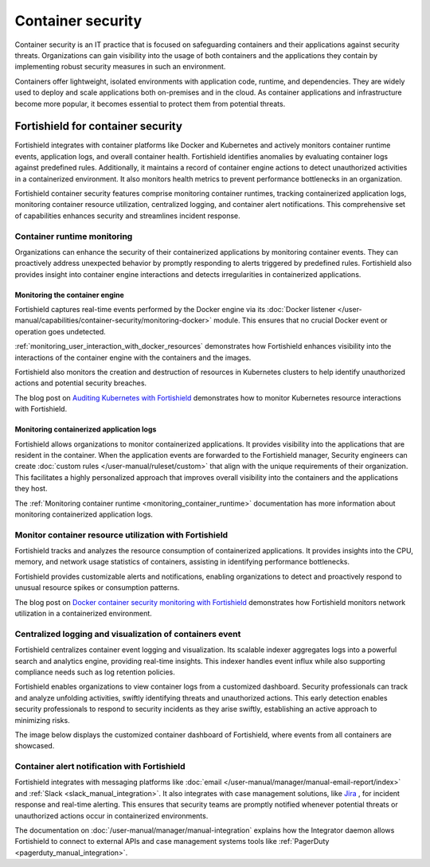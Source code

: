 .. Copyright (C) 2015, Fortishield, Inc.

.. meta::
   :description: Fortishield integrates with container platforms like Docker and Kubernetes. It actively monitors container runtime events, application logs, and overall container health. Learn more in this use case.
  
Container security
==================

Container security is an IT practice that is focused on safeguarding containers and their applications against security threats. Organizations can gain visibility into the usage of both containers and the applications they contain by implementing robust security measures in such an environment.

Containers offer lightweight, isolated environments with application code, runtime, and dependencies. They are widely used to deploy and scale applications both on-premises and in the cloud. As container applications and infrastructure become more popular, it becomes essential to protect them from potential threats. 

Fortishield for container security
----------------------------

Fortishield integrates with container platforms like Docker and Kubernetes and actively monitors container runtime events, application logs, and overall container health. Fortishield identifies anomalies by evaluating container logs against predefined rules. Additionally, it maintains a record of container engine actions to detect unauthorized activities in a containerized environment. It also monitors health metrics to prevent performance bottlenecks in an organization.

Fortishield container security features comprise monitoring container runtimes, tracking containerized application logs, monitoring container resource utilization, centralized logging, and container alert notifications. This comprehensive set of capabilities enhances security and streamlines incident response.

Container runtime monitoring
^^^^^^^^^^^^^^^^^^^^^^^^^^^^

Organizations can enhance the security of their containerized applications by monitoring container events. They can proactively address unexpected behavior by promptly responding to alerts triggered by predefined rules. Fortishield also provides insight into container engine interactions and detects irregularities in containerized applications. 

Monitoring the container engine 
~~~~~~~~~~~~~~~~~~~~~~~~~~~~~~~

Fortishield captures real-time events performed by the Docker engine via its :doc:`Docker listener </user-manual/capabilities/container-security/monitoring-docker>` module. This ensures that no crucial Docker event or operation goes undetected.

:ref:`monitoring_user_interaction_with_docker_resources` demonstrates how Fortishield enhances visibility into the interactions of the container engine with the containers and the images.

.. thumbnail:: /images/getting-started/use-cases/container-security/docker-container-interaction-alerts.png
   :title: Docker container user interaction alerts
   :alt: Docker container user interaction alerts
   :align: center
   :width: 80%

Fortishield also monitors the creation and destruction of resources in Kubernetes clusters to help identify unauthorized actions and potential security breaches.

The blog post on `Auditing Kubernetes with Fortishield <https://fortishield.com/blog/auditing-kubernetes-with-fortishield/>`__ demonstrates how to monitor Kubernetes resource interactions with Fortishield.

.. thumbnail:: /images/getting-started/use-cases/container-security/kubernetes-resource-interaction-alerts.png
   :title: Kubernetes resource interaction alerts
   :alt: Kubernetes resource interaction alerts
   :align: center
   :width: 80%

Monitoring containerized application logs
~~~~~~~~~~~~~~~~~~~~~~~~~~~~~~~~~~~~~~~~~

Fortishield allows organizations to monitor containerized applications. It provides visibility into the applications that are resident in the container. When the application events are forwarded to the Fortishield manager, Security engineers can create :doc:`custom rules </user-manual/ruleset/custom>` that align with the unique requirements of their organization. This facilitates a highly personalized approach that improves overall visibility into the containers and the applications they host.

The :ref:`Monitoring container runtime <monitoring_container_runtime>` documentation has more information about monitoring containerized application logs.

.. thumbnail:: /images/getting-started/use-cases/container-security/monitoring-containerized-application-logs.png
   :title: Monitoring containerized application logs
   :alt: Monitoring containerized application logs
   :align: center
   :width: 80%

Monitor container resource utilization with Fortishield
^^^^^^^^^^^^^^^^^^^^^^^^^^^^^^^^^^^^^^^^^^^^^^^^^

Fortishield tracks and analyzes the resource consumption of containerized applications. It provides insights into the CPU, memory, and network usage statistics of containers, assisting in identifying performance bottlenecks.

Fortishield provides customizable alerts and notifications, enabling organizations to detect and proactively respond to unusual resource spikes or consumption patterns.

The blog post on `Docker container security monitoring with Fortishield <https://fortishield.com/blog/docker-container-security-monitoring-with-fortishield/>`__ demonstrates how Fortishield monitors network utilization in a containerized environment.

.. thumbnail:: /images/getting-started/use-cases/container-security/monitoring-network-utilization.png
   :title: Monitoring network utilization in a containerized environment
   :alt: Monitoring network utilization in a containerized environment
   :align: center
   :width: 80%

Centralized logging and visualization of containers event
^^^^^^^^^^^^^^^^^^^^^^^^^^^^^^^^^^^^^^^^^^^^^^^^^^^^^^^^^

Fortishield centralizes container event logging and visualization. Its scalable indexer aggregates logs into a powerful search and analytics engine, providing real-time insights. This indexer handles event influx while also supporting compliance needs such as log retention policies.

Fortishield enables organizations to view container logs from a customized dashboard. Security professionals can track and analyze unfolding activities, swiftly identifying threats and unauthorized actions. This early detection enables security professionals to respond to security incidents as they arise swiftly, establishing an active approach to minimizing risks.

The image below displays the customized container dashboard of Fortishield, where events from all containers are showcased.

.. thumbnail:: /images/getting-started/use-cases/container-security/customized-container-dashboard.png
   :title: Customized container dashboard
   :alt: Customized container dashboard
   :align: center
   :width: 80%

Container alert notification with Fortishield
^^^^^^^^^^^^^^^^^^^^^^^^^^^^^^^^^^^^^^^

Fortishield integrates with messaging platforms like :doc:`email </user-manual/manager/manual-email-report/index>` and :ref:`Slack <slack_manual_integration>`. It also integrates with case management solutions, like `Jira <https://fortishield.com/blog/how-to-integrate-external-software-using-integrator/>`__ , for incident response and real-time alerting. This ensures that security teams are promptly notified whenever potential threats or unauthorized actions occur in containerized environments.

The documentation on :doc:`/user-manual/manager/manual-integration` explains how the Integrator daemon allows Fortishield to connect to external APIs and case management systems tools like :ref:`PagerDuty <pagerduty_manual_integration>`.

.. thumbnail:: /images/getting-started/use-cases/container-security/connect-external-API.png
   :title: Connect to external APIs and case management systems
   :alt: Connect to external APIs and case management systems
   :align: center
   :width: 80%

